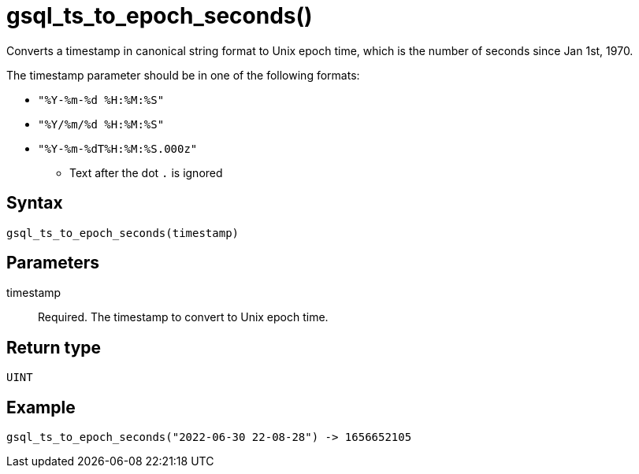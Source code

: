 = gsql_ts_to_epoch_seconds()

Converts a timestamp in canonical string format to Unix epoch time, which is the number of seconds since Jan 1st, 1970.

The timestamp parameter should be in one of the following formats:

* `"%Y-%m-%d %H:%M:%S"`
* `"%Y/%m/%d %H:%M:%S"`
* `"%Y-%m-%dT%H:%M:%S.000z"`
** Text after the dot `.` is ignored

== Syntax
`gsql_ts_to_epoch_seconds(timestamp)`

== Parameters
timestamp::
Required.
The timestamp to convert to Unix epoch time.

== Return type
`UINT`

== Example

----
gsql_ts_to_epoch_seconds("2022-06-30 22-08-28") -> 1656652105
----